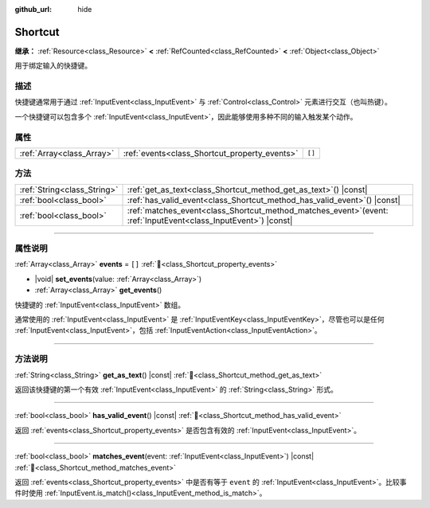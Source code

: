 :github_url: hide

.. DO NOT EDIT THIS FILE!!!
.. Generated automatically from Godot engine sources.
.. Generator: https://github.com/godotengine/godot/tree/4.4/doc/tools/make_rst.py.
.. XML source: https://github.com/godotengine/godot/tree/4.4/doc/classes/Shortcut.xml.

.. _class_Shortcut:

Shortcut
========

**继承：** :ref:`Resource<class_Resource>` **<** :ref:`RefCounted<class_RefCounted>` **<** :ref:`Object<class_Object>`

用于绑定输入的快捷键。

.. rst-class:: classref-introduction-group

描述
----

快捷键通常用于通过 :ref:`InputEvent<class_InputEvent>` 与 :ref:`Control<class_Control>` 元素进行交互（也叫热键）。

一个快捷键可以包含多个 :ref:`InputEvent<class_InputEvent>`\ ，因此能够使用多种不同的输入触发某个动作。

.. rst-class:: classref-reftable-group

属性
----

.. table::
   :widths: auto

   +---------------------------+-----------------------------------------------+--------+
   | :ref:`Array<class_Array>` | :ref:`events<class_Shortcut_property_events>` | ``[]`` |
   +---------------------------+-----------------------------------------------+--------+

.. rst-class:: classref-reftable-group

方法
----

.. table::
   :widths: auto

   +-----------------------------+----------------------------------------------------------------------------------------------------------------------+
   | :ref:`String<class_String>` | :ref:`get_as_text<class_Shortcut_method_get_as_text>`\ (\ ) |const|                                                  |
   +-----------------------------+----------------------------------------------------------------------------------------------------------------------+
   | :ref:`bool<class_bool>`     | :ref:`has_valid_event<class_Shortcut_method_has_valid_event>`\ (\ ) |const|                                          |
   +-----------------------------+----------------------------------------------------------------------------------------------------------------------+
   | :ref:`bool<class_bool>`     | :ref:`matches_event<class_Shortcut_method_matches_event>`\ (\ event\: :ref:`InputEvent<class_InputEvent>`\ ) |const| |
   +-----------------------------+----------------------------------------------------------------------------------------------------------------------+

.. rst-class:: classref-section-separator

----

.. rst-class:: classref-descriptions-group

属性说明
--------

.. _class_Shortcut_property_events:

.. rst-class:: classref-property

:ref:`Array<class_Array>` **events** = ``[]`` :ref:`🔗<class_Shortcut_property_events>`

.. rst-class:: classref-property-setget

- |void| **set_events**\ (\ value\: :ref:`Array<class_Array>`\ )
- :ref:`Array<class_Array>` **get_events**\ (\ )

快捷键的 :ref:`InputEvent<class_InputEvent>` 数组。

通常使用的 :ref:`InputEvent<class_InputEvent>` 是 :ref:`InputEventKey<class_InputEventKey>`\ ，尽管也可以是任何 :ref:`InputEvent<class_InputEvent>`\ ，包括 :ref:`InputEventAction<class_InputEventAction>`\ 。

.. rst-class:: classref-section-separator

----

.. rst-class:: classref-descriptions-group

方法说明
--------

.. _class_Shortcut_method_get_as_text:

.. rst-class:: classref-method

:ref:`String<class_String>` **get_as_text**\ (\ ) |const| :ref:`🔗<class_Shortcut_method_get_as_text>`

返回该快捷键的第一个有效 :ref:`InputEvent<class_InputEvent>` 的 :ref:`String<class_String>` 形式。

.. rst-class:: classref-item-separator

----

.. _class_Shortcut_method_has_valid_event:

.. rst-class:: classref-method

:ref:`bool<class_bool>` **has_valid_event**\ (\ ) |const| :ref:`🔗<class_Shortcut_method_has_valid_event>`

返回 :ref:`events<class_Shortcut_property_events>` 是否包含有效的 :ref:`InputEvent<class_InputEvent>`\ 。

.. rst-class:: classref-item-separator

----

.. _class_Shortcut_method_matches_event:

.. rst-class:: classref-method

:ref:`bool<class_bool>` **matches_event**\ (\ event\: :ref:`InputEvent<class_InputEvent>`\ ) |const| :ref:`🔗<class_Shortcut_method_matches_event>`

返回 :ref:`events<class_Shortcut_property_events>` 中是否有等于 ``event`` 的 :ref:`InputEvent<class_InputEvent>`\ 。比较事件时使用 :ref:`InputEvent.is_match()<class_InputEvent_method_is_match>`\ 。

.. |virtual| replace:: :abbr:`virtual (本方法通常需要用户覆盖才能生效。)`
.. |const| replace:: :abbr:`const (本方法无副作用，不会修改该实例的任何成员变量。)`
.. |vararg| replace:: :abbr:`vararg (本方法除了能接受在此处描述的参数外，还能够继续接受任意数量的参数。)`
.. |constructor| replace:: :abbr:`constructor (本方法用于构造某个类型。)`
.. |static| replace:: :abbr:`static (调用本方法无需实例，可直接使用类名进行调用。)`
.. |operator| replace:: :abbr:`operator (本方法描述的是使用本类型作为左操作数的有效运算符。)`
.. |bitfield| replace:: :abbr:`BitField (这个值是由下列位标志构成位掩码的整数。)`
.. |void| replace:: :abbr:`void (无返回值。)`
